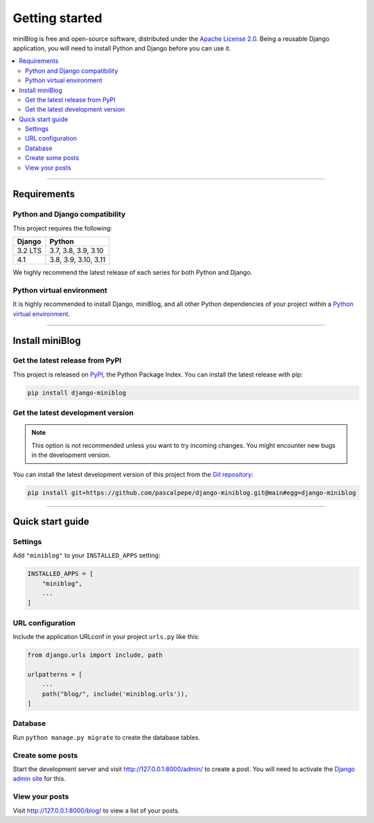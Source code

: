 ===============
Getting started
===============

miniBlog is free and open-source software, distributed under
the `Apache License 2.0 <http://www.apache.org/licenses/LICENSE-2.0>`_.
Being a reusable Django application, you will need to install Python and
Django before you can use it.

.. contents::
   :local:
   :depth: 2

----

Requirements
============

Python and Django compatibility
-------------------------------

This project requires the following:

======= ====================
Django  Python
======= ====================
3.2 LTS 3.7, 3.8, 3.9, 3.10
------- --------------------
4.1     3.8, 3.9, 3.10, 3.11
======= ====================

We highly recommend the latest release of each series for both Python and
Django.


Python virtual environment
--------------------------

It is highly recommended to install Django, miniBlog, and all other Python
dependencies of your project within
a `Python virtual environment <https://docs.python.org/3/library/venv.html>`_.

----

Install miniBlog
================

Get the latest release from PyPI
--------------------------------

This project is released on `PyPI <https://pypi.org/project/django-miniblog/>`_,
the Python Package Index. You can install the latest release with pip:

.. code-block:: bash

    pip install django-miniblog


Get the latest development version
----------------------------------

.. note::

   This option is not recommended unless you want to try incoming changes. You might
   encounter new bugs in the development version.

You can install the latest development version of this project from
the `Git repository <https://github.com/pascalpepe/django-miniblog>`_:

.. code-block:: bash

    pip install git+https://github.com/pascalpepe/django-miniblog.git@main#egg=django-miniblog

----

Quick start guide
=================

Settings
--------

Add ``"miniblog"`` to your ``INSTALLED_APPS`` setting:

.. code-block:: python

    INSTALLED_APPS = [
        "miniblog",
        ...
    ]

URL configuration
-----------------

Include the application URLconf in your project ``urls.py`` like this:

.. code-block:: python

    from django.urls import include, path

    urlpatterns = [
        ...
        path("blog/", include('miniblog.urls')),
    ]

Database
--------

Run ``python manage.py migrate`` to create the database tables.

Create some posts
-----------------

Start the development server and visit http://127.0.0.1:8000/admin/ to create
a post. You will need to activate the
`Django admin site <https://docs.djangoproject.com/en/dev/ref/contrib/admin/>`_
for this.

View your posts
---------------

Visit http://127.0.0.1:8000/blog/ to view a list of your posts.
